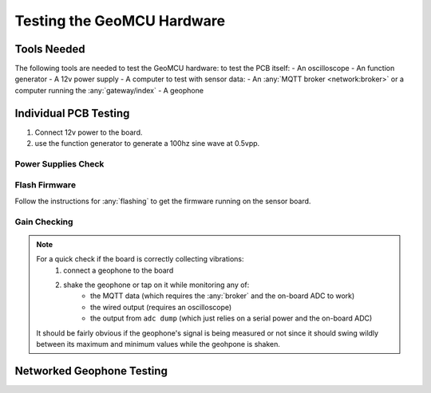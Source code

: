 Testing the GeoMCU Hardware
===========================

Tools Needed
++++++++++++++

The following tools are needed to test the GeoMCU hardware:
to test the PCB itself:
- An oscilloscope
- An function generator
- A 12v power supply
- A computer
to test with sensor data:
- An :any:`MQTT broker <network:broker>` or a computer running the :any:`gateway/index`
- A geophone

Individual PCB Testing
+++++++++++++++++++++++++

1. Connect 12v power to the board.
2. use the function generator to generate a 100hz sine wave at 0.5vpp.



Power Supplies Check
--------------------

Flash Firmware
--------------

Follow the instructions for :any:`flashing` to get the firmware running on the sensor board.

Gain Checking
--------------


.. note::

        For a quick check if the board is correctly collecting vibrations:
                1. connect a geophone to the board
                2. shake the geophone or tap on it while monitoring any of:
                        * the MQTT data (which requires the :any:`broker` and the on-board ADC to work)
                        * the wired output (requires an oscilloscope)
                        * the output from ``adc dump`` (which just relies on a serial power and the on-board ADC)

        It should be fairly obvious if the geophone's signal is being measured
        or not since it should swing wildly between its maximum and minimum
        values while the geohpone is shaken.



Networked Geophone Testing
++++++++++++++++++++++++++++++
